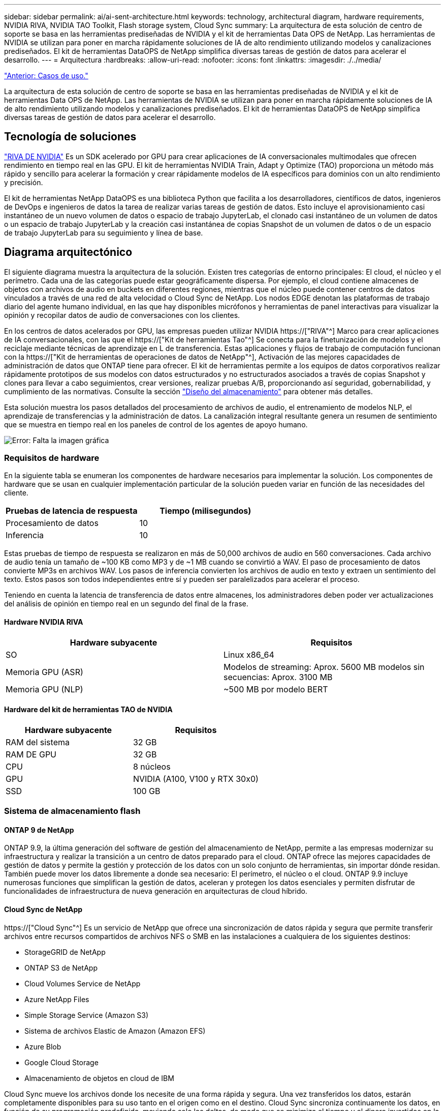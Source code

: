 ---
sidebar: sidebar 
permalink: ai/ai-sent-architecture.html 
keywords: technology, architectural diagram, hardware requirements, NVIDIA RIVA, NVIDIA TAO Toolkit, Flash storage system, Cloud Sync 
summary: La arquitectura de esta solución de centro de soporte se basa en las herramientas prediseñadas de NVIDIA y el kit de herramientas Data OPS de NetApp. Las herramientas de NVIDIA se utilizan para poner en marcha rápidamente soluciones de IA de alto rendimiento utilizando modelos y canalizaciones prediseñados. El kit de herramientas DataOPS de NetApp simplifica diversas tareas de gestión de datos para acelerar el desarrollo. 
---
= Arquitectura
:hardbreaks:
:allow-uri-read: 
:nofooter: 
:icons: font
:linkattrs: 
:imagesdir: ./../media/


link:ai-sent-use-cases.html["Anterior: Casos de uso."]

[role="lead"]
La arquitectura de esta solución de centro de soporte se basa en las herramientas prediseñadas de NVIDIA y el kit de herramientas Data OPS de NetApp. Las herramientas de NVIDIA se utilizan para poner en marcha rápidamente soluciones de IA de alto rendimiento utilizando modelos y canalizaciones prediseñados. El kit de herramientas DataOPS de NetApp simplifica diversas tareas de gestión de datos para acelerar el desarrollo.



== Tecnología de soluciones

link:https://developer.nvidia.com/riva["RIVA DE NVIDIA"^] Es un SDK acelerado por GPU para crear aplicaciones de IA conversacionales multimodales que ofrecen rendimiento en tiempo real en las GPU. El kit de herramientas NVIDIA Train, Adapt y Optimize (TAO) proporciona un método más rápido y sencillo para acelerar la formación y crear rápidamente modelos de IA específicos para dominios con un alto rendimiento y precisión.

El kit de herramientas NetApp DataOPS es una biblioteca Python que facilita a los desarrolladores, científicos de datos, ingenieros de DevOps e ingenieros de datos la tarea de realizar varias tareas de gestión de datos. Esto incluye el aprovisionamiento casi instantáneo de un nuevo volumen de datos o espacio de trabajo JupyterLab, el clonado casi instantáneo de un volumen de datos o un espacio de trabajo JupyterLab y la creación casi instantánea de copias Snapshot de un volumen de datos o de un espacio de trabajo JupyterLab para su seguimiento y línea de base.



== Diagrama arquitectónico

El siguiente diagrama muestra la arquitectura de la solución. Existen tres categorías de entorno principales: El cloud, el núcleo y el perímetro. Cada una de las categorías puede estar geográficamente dispersa. Por ejemplo, el cloud contiene almacenes de objetos con archivos de audio en buckets en diferentes regiones, mientras que el núcleo puede contener centros de datos vinculados a través de una red de alta velocidad o Cloud Sync de NetApp. Los nodos EDGE denotan las plataformas de trabajo diario del agente humano individual, en las que hay disponibles micrófonos y herramientas de panel interactivas para visualizar la opinión y recopilar datos de audio de conversaciones con los clientes.

En los centros de datos acelerados por GPU, las empresas pueden utilizar NVIDIA https://["RIVA"^] Marco para crear aplicaciones de IA conversacionales, con las que el https://["Kit de herramientas Tao"^] Se conecta para la finetunización de modelos y el reciclaje mediante técnicas de aprendizaje en L de transferencia. Estas aplicaciones y flujos de trabajo de computación funcionan con la https://["Kit de herramientas de operaciones de datos de NetApp"^], Activación de las mejores capacidades de administración de datos que ONTAP tiene para ofrecer. El kit de herramientas permite a los equipos de datos corporativos realizar rápidamente prototipos de sus modelos con datos estructurados y no estructurados asociados a través de copias Snapshot y clones para llevar a cabo seguimientos, crear versiones, realizar pruebas A/B, proporcionando así seguridad, gobernabilidad, y cumplimiento de las normativas. Consulte la sección link:ai-sent-design-considerations.html#storage-design["Diseño del almacenamiento"] para obtener más detalles.

Esta solución muestra los pasos detallados del procesamiento de archivos de audio, el entrenamiento de modelos NLP, el aprendizaje de transferencias y la administración de datos. La canalización integral resultante genera un resumen de sentimiento que se muestra en tiempo real en los paneles de control de los agentes de apoyo humano.

image:ai-sent-image4.png["Error: Falta la imagen gráfica"]



=== Requisitos de hardware

En la siguiente tabla se enumeran los componentes de hardware necesarios para implementar la solución. Los componentes de hardware que se usan en cualquier implementación particular de la solución pueden variar en función de las necesidades del cliente.

|===
| Pruebas de latencia de respuesta | Tiempo (milisegundos) 


| Procesamiento de datos | 10 


| Inferencia | 10 
|===
Estas pruebas de tiempo de respuesta se realizaron en más de 50,000 archivos de audio en 560 conversaciones. Cada archivo de audio tenía un tamaño de ~100 KB como MP3 y de ~1 MB cuando se convirtió a WAV. El paso de procesamiento de datos convierte MP3s en archivos WAV. Los pasos de inferencia convierten los archivos de audio en texto y extraen un sentimiento del texto. Estos pasos son todos independientes entre sí y pueden ser paralelizados para acelerar el proceso.

Teniendo en cuenta la latencia de transferencia de datos entre almacenes, los administradores deben poder ver actualizaciones del análisis de opinión en tiempo real en un segundo del final de la frase.



==== Hardware NVIDIA RIVA

|===
| Hardware subyacente | Requisitos 


| SO | Linux x86_64 


| Memoria GPU (ASR) | Modelos de streaming: Aprox. 5600 MB modelos sin secuencias: Aprox. 3100 MB 


| Memoria GPU (NLP) | ~500 MB por modelo BERT 
|===


==== Hardware del kit de herramientas TAO de NVIDIA

|===
| Hardware subyacente | Requisitos 


| RAM del sistema | 32 GB 


| RAM DE GPU | 32 GB 


| CPU | 8 núcleos 


| GPU | NVIDIA (A100, V100 y RTX 30x0) 


| SSD | 100 GB 
|===


=== Sistema de almacenamiento flash



==== ONTAP 9 de NetApp

ONTAP 9.9, la última generación del software de gestión del almacenamiento de NetApp, permite a las empresas modernizar su infraestructura y realizar la transición a un centro de datos preparado para el cloud. ONTAP ofrece las mejores capacidades de gestión de datos y permite la gestión y protección de los datos con un solo conjunto de herramientas, sin importar dónde residan. También puede mover los datos libremente a donde sea necesario: El perímetro, el núcleo o el cloud. ONTAP 9.9 incluye numerosas funciones que simplifican la gestión de datos, aceleran y protegen los datos esenciales y permiten disfrutar de funcionalidades de infraestructura de nueva generación en arquitecturas de cloud híbrido.



==== Cloud Sync de NetApp

https://["Cloud Sync"^] Es un servicio de NetApp que ofrece una sincronización de datos rápida y segura que permite transferir archivos entre recursos compartidos de archivos NFS o SMB en las instalaciones a cualquiera de los siguientes destinos:

* StorageGRID de NetApp
* ONTAP S3 de NetApp
* Cloud Volumes Service de NetApp
* Azure NetApp Files
* Simple Storage Service (Amazon S3)
* Sistema de archivos Elastic de Amazon (Amazon EFS)
* Azure Blob
* Google Cloud Storage
* Almacenamiento de objetos en cloud de IBM


Cloud Sync mueve los archivos donde los necesite de una forma rápida y segura. Una vez transferidos los datos, estarán completamente disponibles para su uso tanto en el origen como en el destino. Cloud Sync sincroniza continuamente los datos, en función de su programación predefinida, moviendo solo los deltas, de modo que se minimiza el tiempo y el dinero invertidos en la replicación de datos. Cloud Sync es una herramienta de software como servicio (SaaS) fácil de configurar y usar. Las transferencias de datos que Cloud Sync activa son llevadas a cabo por agentes de datos. Puede poner en marcha agentes de datos de Cloud Sync en AWS, Azure, Google Cloud Platform o en las instalaciones.



==== StorageGRID de NetApp

La suite de almacenamiento de objetos definida por software StorageGRID admite una amplia gama de casos de uso en entornos multicloud públicos, privados e híbridos sin problemas. Con innovaciones líderes del sector, StorageGRID de NetApp almacena, protege y preserva datos no estructurados para usos múltiples, incluida la gestión automatizada del ciclo de vida durante largos periodos de tiempo. Para obtener más información, consulte https://["StorageGRID de NetApp"^] sitio.



=== Requisitos de software

En la siguiente tabla se enumeran los componentes de software necesarios para implementar esta solución. Los componentes que se usan en cualquier implementación particular de la solución pueden variar en función de las necesidades del cliente.

|===
| Máquina host | Requisitos 


| RIVA (anteriormente JARVIS) | 1.4.0 


| TAO Toolkit (antes Transfer Learning Toolkit) | 3.0 


| ONTAP | 9.9.1 


| SO DGX | 5.1 


| DOTK | 2.0.0 
|===


==== Software NVIDIA RIVA

|===
| De NetApp | Requisitos 


| Docker | >19.02 (con nvidia-docker instalado)>=19.03 si no se utiliza DGX 


| Controlador NVIDIA | Más de 465.19.01 418.40+, 440.33+, 450.51+ y 460.27+ para las GPU del centro de datos 


| So del contenedor | Ubuntu 20.04 


| CUDA | 11.3.0 


| CuBLAS | 11.5.1.101 


| CuDNN | 8.2.0.41 


| NCCL | 2.9.6 


| TensorRT | 7.2.3.4 


| Servidor de inferencia Triton | 2.9.0 
|===


==== Software NVIDIA TAO Toolkit

|===
| De NetApp | Requisitos 


| Sistema operativo Ubuntu 18.04 LTS | 18.04 


| python | >=3.6.9 


| docker-ce | >19.03.5 


| docker-API | 1.40 


| kit de herramientas de nvidia-container | >1.3.0-1 


| nvidia-container-runtime | 3.4.0-1 


| nvidia-docker2 | 2.5.0-1 


| controlador nvidia | >455 


| python-pip | >21.06 


| nvidia-pyindex | Última versión 
|===


=== Detalles de casos de uso

Esta solución se aplica a los siguientes casos de uso:

* Voz a texto
* Análisis de la confianza


image:ai-sent-image6.png["Error: Falta la imagen gráfica"]

El caso práctico de voz a texto comienza ingiriendo archivos de audio para los centros de soporte. Este audio se procesa entonces para ajustarse a la estructura requerida por RIVA. Si los archivos de audio aún no se han dividido en sus unidades de análisis, esto se debe hacer antes de pasar el audio a RIVA. Una vez procesado el archivo de audio, se pasa al servidor RIVA como una llamada API. El servidor emplea uno de los muchos modelos que aloja y devuelve una respuesta. Este mensaje de voz a texto (parte del reconocimiento automático de voz) devuelve una representación de texto del audio. A partir de ahí, la canalización pasa a la parte del análisis de confianza.

Para el análisis de confianza, la salida de texto del reconocimiento automático de voz sirve como entrada a la clasificación de texto. Text Classification es el componente NVIDIA para clasificar el texto en cualquier número de categorías. Las categorías de sentimiento varían de positivo a negativo para las conversaciones del centro de apoyo. El rendimiento de los modelos se puede evaluar utilizando un conjunto de holdout para determinar el éxito del paso de ajuste fino.

image:ai-sent-image8.png["Error: Falta la imagen gráfica"]

Una canalización similar se utiliza tanto para el análisis de voz a texto como para el análisis de sentimiento dentro del TAO Toolkit. La principal diferencia es el uso de etiquetas que se requieren para la afinación de los modelos. La canalización del kit de herramientas TAO comienza con el procesamiento de los archivos de datos. A continuación, los modelos preformados (procedentes de https://["Catálogo de NVIDIA NGC"^]) se ajustan con precisión mediante los datos del centro de soporte. Los modelos ajustados con precisión se evalúan en función de sus mediciones de rendimiento correspondientes y, si tienen un rendimiento superior al de los modelos preformados, se implementan en EL servidor RIVA.

link:ai-sent-design-considerations.html["Siguiente: Consideraciones de diseño."]
